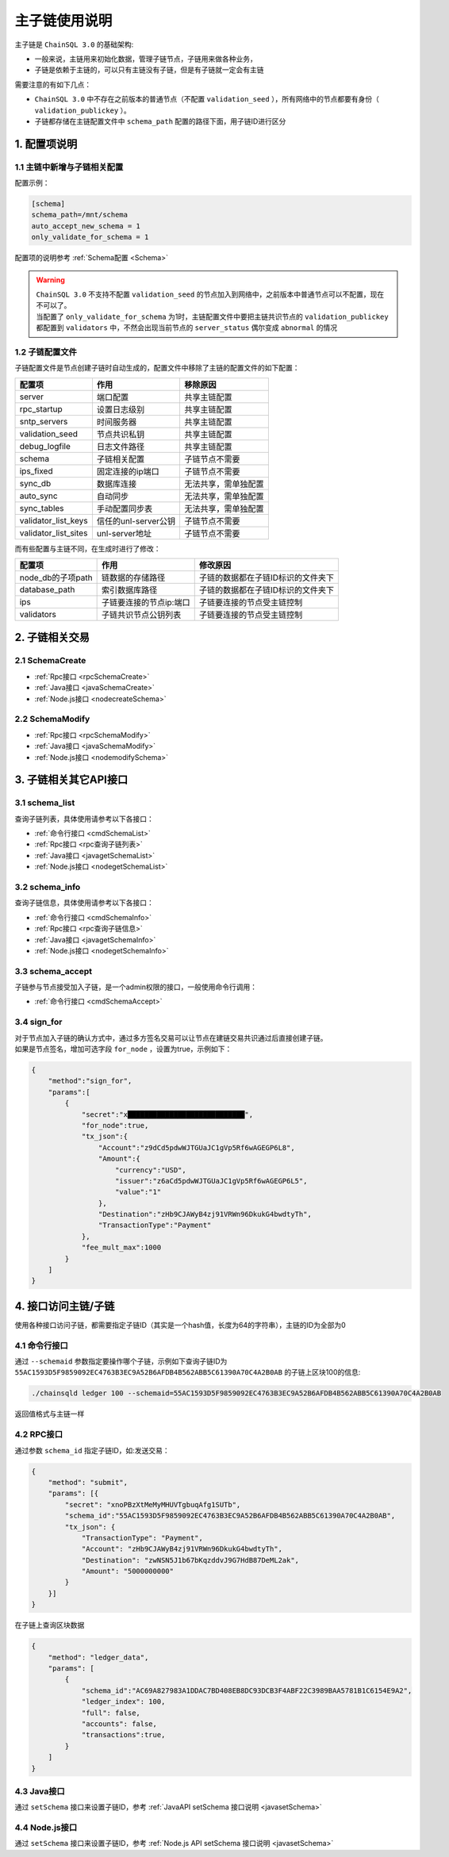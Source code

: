 =================
主子链使用说明
=================

主子链是 ``ChainSQL 3.0`` 的基础架构:

- 一般来说，主链用来初始化数据，管理子链节点，子链用来做各种业务，
- 子链是依赖于主链的，可以只有主链没有子链，但是有子链就一定会有主链

需要注意的有如下几点：

- ``ChainSQL 3.0`` 中不存在之前版本的普通节点（不配置 ``validation_seed`` ），所有网络中的节点都要有身份（ ``validation_publickey`` ）。
- 子链都存储在主链配置文件中 ``schema_path`` 配置的路径下面，用子链ID进行区分

1. 配置项说明
=================

--------------------------------
1.1 主链中新增与子链相关配置
--------------------------------

配置示例：

.. code-block:: bash

    [schema]
    schema_path=/mnt/schema
    auto_accept_new_schema = 1
    only_validate_for_schema = 1

配置项的说明参考 :ref:`Schema配置 <Schema>`

.. warning::

    | ``ChainSQL 3.0`` 不支持不配置 ``validation_seed`` 的节点加入到网络中，之前版本中普通节点可以不配置，现在不可以了。
    | 当配置了 ``only_validate_for_schema`` 为1时，主链配置文件中要把主链共识节点的 ``validation_publickey`` 都配置到 ``validators`` 中，不然会出现当前节点的 ``server_status`` 偶尔变成 ``abnormal`` 的情况

------------------------------
1.2 子链配置文件
------------------------------

子链配置文件是节点创建子链时自动生成的，配置文件中移除了主链的配置文件的如下配置：

======================== =======================      ================================
配置项                      作用                        移除原因
======================== =======================      ================================
server                    端口配置                      共享主链配置
rpc_startup               设置日志级别                  共享主链配置
sntp_servers              时间服务器                    共享主链配置
validation_seed           节点共识私钥                  共享主链配置
debug_logfile             日志文件路径                  共享主链配置
schema                    子链相关配置                  子链节点不需要
ips_fixed                 固定连接的ip端口               子链节点不需要
sync_db                   数据库连接                    无法共享，需单独配置
auto_sync                 自动同步                      无法共享，需单独配置
sync_tables               手动配置同步表                 无法共享，需单独配置
validator_list_keys       信任的unl-server公钥           子链节点不需要
validator_list_sites      unl-server地址                子链节点不需要
======================== =======================      ================================

而有些配置与主链不同，在生成时进行了修改：

======================== ===========================      ===================================
配置项                      作用                                修改原因
======================== ===========================      ===================================
node_db的子项path           链数据的存储路径                 子链的数据都在子链ID标识的文件夹下
database_path               索引数据库路径                  子链的数据都在子链ID标识的文件夹下
ips                         子链要连接的节点ip:端口          子链要连接的节点受主链控制
validators                  子链共识节点公钥列表             子链要连接的节点受主链控制
======================== ===========================      ===================================

2. 子链相关交易 
===================

--------------------------------
2.1 SchemaCreate
--------------------------------
- :ref:`Rpc接口 <rpcSchemaCreate>`
- :ref:`Java接口 <javaSchemaCreate>`
- :ref:`Node.js接口 <nodecreateSchema>`
  
--------------------------------
2.2 SchemaModify
--------------------------------
- :ref:`Rpc接口 <rpcSchemaModify>`
- :ref:`Java接口 <javaSchemaModify>`
- :ref:`Node.js接口 <nodemodifySchema>`

3. 子链相关其它API接口
===========================

--------------------------------
3.1 schema_list
--------------------------------
查询子链列表，具体使用请参考以下各接口：

- :ref:`命令行接口 <cmdSchemaList>`
- :ref:`Rpc接口 <rpc查询子链列表>`
- :ref:`Java接口 <javagetSchemaList>`
- :ref:`Node.js接口 <nodegetSchemaList>`
  
--------------------------------
3.2 schema_info
--------------------------------
查询子链信息，具体使用请参考以下各接口：

- :ref:`命令行接口 <cmdSchemaInfo>`
- :ref:`Rpc接口 <rpc查询子链信息>`
- :ref:`Java接口 <javagetSchemaInfo>`
- :ref:`Node.js接口 <nodegetSchemaInfo>`
  
--------------------------------
3.3 schema_accept
--------------------------------
子链参与节点接受加入子链，是一个admin权限的接口，一般使用命令行调用：

- :ref:`命令行接口 <cmdSchemaAccept>`

--------------------------------
3.4 sign_for
--------------------------------
| 对于节点加入子链的确认方式中，通过多方签名交易可以让节点在建链交易共识通过后直接创建子链。
| 如果是节点签名，增加可选字段 ``for_node`` ，设置为true，示例如下：

.. code-block:: json 

    {
        "method":"sign_for",
        "params":[
            {
                "secret":"x████████████████████████████",
                "for_node":true,
                "tx_json":{
                    "Account":"z9dCd5pdwWJTGUaJC1gVp5Rf6wAGEGP6L8",
                    "Amount":{
                        "currency":"USD",
                        "issuer":"z6aCd5pdwWJTGUaJC1gVp5Rf6wAGEGP6L5",
                        "value":"1"
                    },
                    "Destination":"zHb9CJAWyB4zj91VRWn96DkukG4bwdtyTh",
                    "TransactionType":"Payment"
                },
                "fee_mult_max":1000
            }
        ]
    }



4. 接口访问主链/子链
=======================

使用各种接口访问子链，都需要指定子链ID（其实是一个hash值，长度为64的字符串），主链的ID为全部为0

--------------------------------
4.1 命令行接口
--------------------------------

通过 ``--schemaid`` 参数指定要操作哪个子链，示例如下查询子链ID为 ``55AC1593D5F9859092EC4763B3EC9A52B6AFDB4B562ABB5C61390A70C4A2B0AB`` 的子链上区块100的信息:

.. code-block:: bash

    ./chainsqld ledger 100 --schemaid=55AC1593D5F9859092EC4763B3EC9A52B6AFDB4B562ABB5C61390A70C4A2B0AB

返回值格式与主链一样

--------------------------------
4.2 RPC接口
--------------------------------
通过参数 ``schema_id`` 指定子链ID，如:发送交易：

.. code-block:: json

    {
        "method": "submit",
        "params": [{
            "secret": "xnoPBzXtMeMyMHUVTgbuqAfg1SUTb",
            "schema_id":"55AC1593D5F9859092EC4763B3EC9A52B6AFDB4B562ABB5C61390A70C4A2B0AB",
            "tx_json": {
                "TransactionType": "Payment",
                "Account": "zHb9CJAWyB4zj91VRWn96DkukG4bwdtyTh",
                "Destination": "zwNSN5J1b67bKqzddvJ9G7HdB87DeML2ak",
                "Amount": "5000000000"
            }
        }]
    }

在子链上查询区块数据

.. code-block:: json

    {
        "method": "ledger_data",
        "params": [
            {
                "schema_id":"AC69A827983A1DDAC7BD408EB8DC93DCB3F4ABF22C3989BAA5781B1C6154E9A2",
                "ledger_index": 100,
                "full": false,
                "accounts": false,
                "transactions":true,
            }
        ]
    }

--------------------------------
4.3 Java接口
--------------------------------
通过 ``setSchema`` 接口来设置子链ID，参考 :ref:`JavaAPI setSchema 接口说明 <javasetSchema>` 

--------------------------------
4.4 Node.js接口
--------------------------------

通过 ``setSchema`` 接口来设置子链ID，参考 :ref:`Node.js API setSchema 接口说明  <javasetSchema>` 
